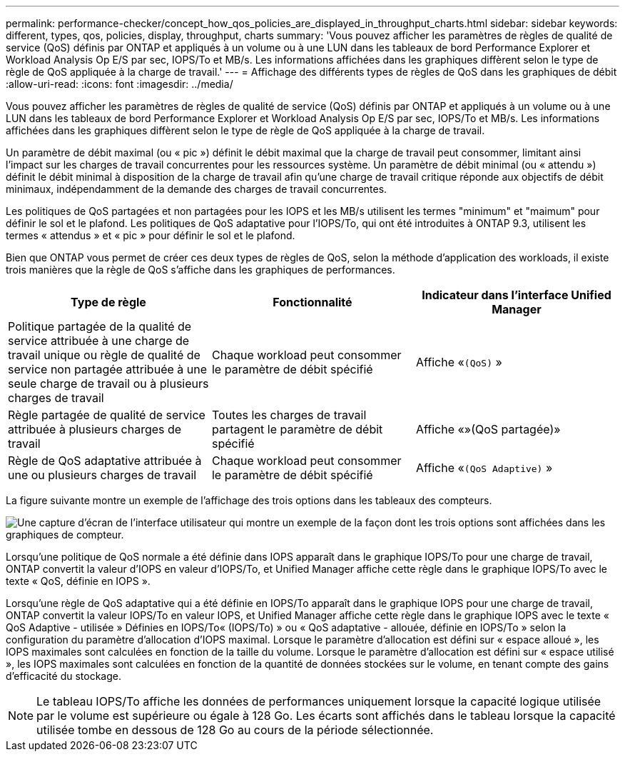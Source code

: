 ---
permalink: performance-checker/concept_how_qos_policies_are_displayed_in_throughput_charts.html 
sidebar: sidebar 
keywords: different, types, qos, policies, display, throughput, charts 
summary: 'Vous pouvez afficher les paramètres de règles de qualité de service (QoS) définis par ONTAP et appliqués à un volume ou à une LUN dans les tableaux de bord Performance Explorer et Workload Analysis Op E/S par sec, IOPS/To et MB/s. Les informations affichées dans les graphiques diffèrent selon le type de règle de QoS appliquée à la charge de travail.' 
---
= Affichage des différents types de règles de QoS dans les graphiques de débit
:allow-uri-read: 
:icons: font
:imagesdir: ../media/


[role="lead"]
Vous pouvez afficher les paramètres de règles de qualité de service (QoS) définis par ONTAP et appliqués à un volume ou à une LUN dans les tableaux de bord Performance Explorer et Workload Analysis Op E/S par sec, IOPS/To et MB/s. Les informations affichées dans les graphiques diffèrent selon le type de règle de QoS appliquée à la charge de travail.

Un paramètre de débit maximal (ou « pic ») définit le débit maximal que la charge de travail peut consommer, limitant ainsi l'impact sur les charges de travail concurrentes pour les ressources système. Un paramètre de débit minimal (ou « attendu ») définit le débit minimal à disposition de la charge de travail afin qu'une charge de travail critique réponde aux objectifs de débit minimaux, indépendamment de la demande des charges de travail concurrentes.

Les politiques de QoS partagées et non partagées pour les IOPS et les MB/s utilisent les termes "minimum" et "maimum" pour définir le sol et le plafond. Les politiques de QoS adaptative pour l'IOPS/To, qui ont été introduites à ONTAP 9.3, utilisent les termes « attendus » et « pic » pour définir le sol et le plafond.

Bien que ONTAP vous permet de créer ces deux types de règles de QoS, selon la méthode d'application des workloads, il existe trois manières que la règle de QoS s'affiche dans les graphiques de performances.

|===
| Type de règle | Fonctionnalité | Indicateur dans l'interface Unified Manager 


 a| 
Politique partagée de la qualité de service attribuée à une charge de travail unique ou règle de qualité de service non partagée attribuée à une seule charge de travail ou à plusieurs charges de travail
 a| 
Chaque workload peut consommer le paramètre de débit spécifié
 a| 
Affiche «`(QoS)` »



 a| 
Règle partagée de qualité de service attribuée à plusieurs charges de travail
 a| 
Toutes les charges de travail partagent le paramètre de débit spécifié
 a| 
Affiche «»(QoS partagée)»



 a| 
Règle de QoS adaptative attribuée à une ou plusieurs charges de travail
 a| 
Chaque workload peut consommer le paramètre de débit spécifié
 a| 
Affiche «`(QoS Adaptive)` »

|===
La figure suivante montre un exemple de l'affichage des trois options dans les tableaux des compteurs.

image::../media/3_qos_policy_charts.gif[Une capture d'écran de l'interface utilisateur qui montre un exemple de la façon dont les trois options sont affichées dans les graphiques de compteur.]

Lorsqu'une politique de QoS normale a été définie dans IOPS apparaît dans le graphique IOPS/To pour une charge de travail, ONTAP convertit la valeur d'IOPS en valeur d'IOPS/To, et Unified Manager affiche cette règle dans le graphique IOPS/To avec le texte « QoS, définie en IOPS ».

Lorsqu'une règle de QoS adaptative qui a été définie en IOPS/To apparaît dans le graphique IOPS pour une charge de travail, ONTAP convertit la valeur IOPS/To en valeur IOPS, et Unified Manager affiche cette règle dans le graphique IOPS avec le texte « QoS Adaptive - utilisée » Définies en IOPS/To« (IOPS/To) » ou « QoS adaptative - allouée, définie en IOPS/To » selon la configuration du paramètre d'allocation d'IOPS maximal. Lorsque le paramètre d'allocation est défini sur « espace alloué », les IOPS maximales sont calculées en fonction de la taille du volume. Lorsque le paramètre d'allocation est défini sur « espace utilisé », les IOPS maximales sont calculées en fonction de la quantité de données stockées sur le volume, en tenant compte des gains d'efficacité du stockage.

[NOTE]
====
Le tableau IOPS/To affiche les données de performances uniquement lorsque la capacité logique utilisée par le volume est supérieure ou égale à 128 Go. Les écarts sont affichés dans le tableau lorsque la capacité utilisée tombe en dessous de 128 Go au cours de la période sélectionnée.

====